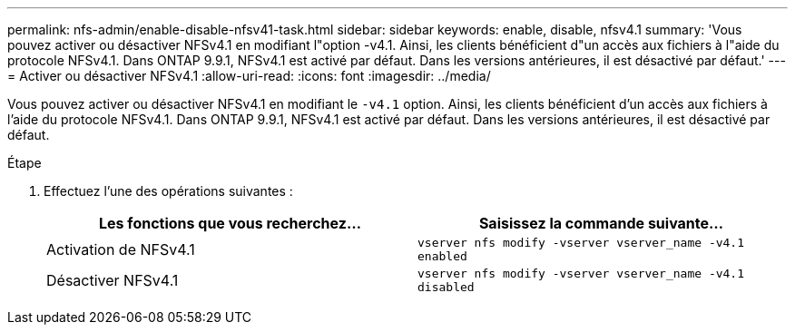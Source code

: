 ---
permalink: nfs-admin/enable-disable-nfsv41-task.html 
sidebar: sidebar 
keywords: enable, disable, nfsv4.1 
summary: 'Vous pouvez activer ou désactiver NFSv4.1 en modifiant l"option -v4.1. Ainsi, les clients bénéficient d"un accès aux fichiers à l"aide du protocole NFSv4.1. Dans ONTAP 9.9.1, NFSv4.1 est activé par défaut. Dans les versions antérieures, il est désactivé par défaut.' 
---
= Activer ou désactiver NFSv4.1
:allow-uri-read: 
:icons: font
:imagesdir: ../media/


[role="lead"]
Vous pouvez activer ou désactiver NFSv4.1 en modifiant le `-v4.1` option. Ainsi, les clients bénéficient d'un accès aux fichiers à l'aide du protocole NFSv4.1. Dans ONTAP 9.9.1, NFSv4.1 est activé par défaut. Dans les versions antérieures, il est désactivé par défaut.

.Étape
. Effectuez l'une des opérations suivantes :
+
[cols="2*"]
|===
| Les fonctions que vous recherchez... | Saisissez la commande suivante... 


 a| 
Activation de NFSv4.1
 a| 
`vserver nfs modify -vserver vserver_name -v4.1 enabled`



 a| 
Désactiver NFSv4.1
 a| 
`vserver nfs modify -vserver vserver_name -v4.1 disabled`

|===

